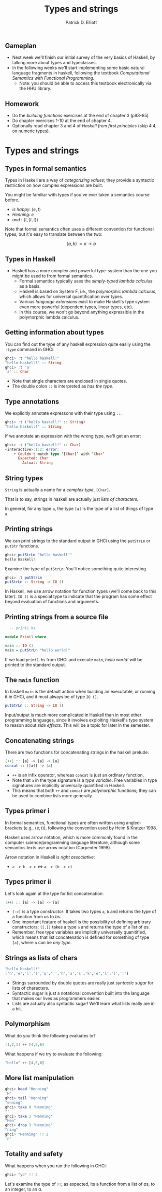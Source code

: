 #+title:  Types and strings
#+author: Patrick D. Elliott
#+LATEX_HEADER_EXTRA: \input{slides-boilerplate}
#+EXPORT_FILE_NAME: ../docs/types-and-strings
#+BEAMER_THEME: metropolis
#+BEAMER_COLOR_THEME: owl [snowy]
#+BEAMER_HEADER: \input{beamerplate.tex}
#+HTML_HEAD: <link rel="stylesheet" type="text/css" href="https://gongzhitaao.org/orgcss/org.css"/>
#+BEAMER_FONT_THEME: professionalfonts
#+LATEX_COMPILER: xelatex
#+OPTIONS: toc:nil H:2

** Gameplan

- Next week we'll finish our initial survey of the very basics of Haskell, by talking more about types and typeclasses.
- In the following  weeks we'll start implementing some basic natural language fragments in haskell, following the textbook /Computational Semantics with Functional Programming/.
  * Note: you should be able to access this textbook electronically via the HHU library.

** Homework

- Do the /building functions/ exercises at the end of chapter 3 (p83-85)
- Do chapter exercises 1-10 at the end of chapter 4.
- Optionally read chapter 3 and 4 of /Haskell from first principles/ (skip 4.4, on numeric types).
  

* Types and strings
  
** Types in formal semantics

Types in Haskell are a way of /categorizing values/; they provide a syntactic restriction on how complex expressions are built.

You might be familiar with types if you've ever taken a semantics course before.

- /is happy/: \(\langle e,t \rangle\)
- /Henning/: \(e\)
- /and/ : \(\langle t, \langle t, t\rangle\rangle\)
  
Note that formal semantics often uses a different convention for functional types, but it's easy to translate between the two:

\[\langle a,b \rangle := a \to b\]
  
** Types in Haskell 

- Haskell has a more complex and powerful type-system than the one you might be used to from formal semantics. 
  * Formal semantics typically uses the /simply-typed lambda calculus/ as a basis.
  * Haskell is based on System F, i.e., the /polymorphic lambda calculus/, which allows for universal quantification over types.
  * Various /language extensions/ exist to make Haskell's type system even more powerful (dependent types, linear types, etc).
  * In this course, we won't go beyond anything expressible in the polymorphic lambda calculus. 
    
** Getting information about types

You can find out the type of any haskell expression quite easily using the ~:type~ command in GHCi:

#+begin_src haskell
  ghci> :t "hello haskell!"
  "hello haskell!" :: String
  ghci> :t 'a'
  'a' :: Char
#+end_src

- Note that single characters are enclosed in single quotes.
- The double colon ~::~ is interpreted as /has the type/.
  
** Type annotations

We explicitly annotate expressons with their type using ~::~. 

#+begin_src haskell
  ghci> :t ("hello haskell!" :: String)
  "hello haskell!" :: String
#+end_src

If we annotate an expression with the wrong type, we'll get an error:

#+begin_src haskell
ghci> :t ("hello haskell!" :: Char)
<interactive>:1:2: error:
    • Couldn't match type ‘[Char]’ with ‘Char’
      Expected: Char
        Actual: String
#+end_src

** String types

~String~ is actually a name for a /complex type/, ~[Char]~.

That is to say, strings in haskell are actually just /lists of characters/.

In general, for any type ~a~, the type ~[a]~ is the type of a list of things of type ~a~.

** Printing strings

We can print strings to the standard output in GHCi using the ~putStrLn~ or ~putStr~ functions.

#+begin_src haskell
ghci> putStrLn "hello haskell!"
hello haskell!
#+end_src

Examine the type of ~putStrLn~. You'll notice something quite interesting.

#+begin_src haskell
ghci> :t putStrLn
putStrLn :: String -> IO ()
#+end_src

In Haskell, we use arrow notation for function types (we'll come back to this later). ~IO ()~ is a special type to indicate that the program has some effect beyond evaluation of functions and arguments.

** Printing strings from a source file

#+begin_src haskell
    -- print1.hs

  module Print1 where

  main :: IO ()
  main = putStrLn "hello world!"
#+end_src

If we load ~print1.hs~ from GHCi and execute ~main~, /hello world!/ will be printed to the standard output.

** The ~main~ function

In haskell ~main~ is the default action when building an executable, or running it in GHCi, and it must always be of type ~IO ()~.

#+begin_src haskell
putStrLn :: String -> IO ()
#+end_src

Input/output is much more complicated in Haskell than in most other programming languages, since it involves exploiting Haskell's type system to reason about /side effects/. This will be a topic for later in the semester.

** Concatenating strings

There are two functions for concatenating strings in the haskell prelude:

#+begin_src haskell
  (++) :: [a] -> [a] -> [a]
  concat :: [[a]] -> [a]
#+end_src

- ~++~ is an infix operator, whereas ~concat~ is just an ordinary function.
- Note that ~a~ in the type signature is a /type variable/. Free variables in type signatures are implicitly universally quantified in Haskell.
- This means that both ~++~ and ~concat~ are /polymorphic/ functions; they can be used to combine lists more generally.
  
** Types primer i 

In formal semantics, functional types are often written using angled-brackets (e.g., \(\langle e,t \rangle\)), following the convention used by Heim & Kratzer 1998.

Haskell uses arrow notation, which is more commonly found in the computer science/programming language literature, although some semantics texts use arrow notation (Carpenter 1998).

Arrow notation in Haskell is /right associative/:

- ~a -> b -> c~ \(\iff \) ~a -> (b -> c)~
  
** Types primer ii

Let's look again at the type for list concatenation:

#+begin_src haskell
  (++) :: [a] -> [a] -> [a]
#+end_src

- ~(->)~ is a type /constructor/. It takes two types ~a~, ~b~ and returns the type of a function from \(a\)s to \(b\)s.
- One important feature of haskell is the possibility of defining arbitrary constructors; ~([.])~ takes a type ~a~ and returns the type of a list of \(a\)s.
- Remember, free type variables are implicitly universally quanitified, which means that list concatenation is defined for something of type ~[a]~, where ~a~ can be /any type/.

** Strings as lists of chars  

#+begin_src haskell
  "hello haskell!"
  ['h','e','l','l','o',' ','h','a','s','k','e','l','l','!']
#+end_src

- Strings surrounded by double quotes are really just /syntactic sugar/ for lists of characters.
- Syntactic sugar is just a notational convention built into the language that makes our lives as programmers easier.
- Lists are actually also syntactic sugar! We'll learn what lists really are in a bit.
 
** Polymorphism

What do you think the following evaluates to?

#+begin_src haskell
[1,2,3] ++ [4,5,6]
#+end_src

What happens if we try to evaluate the following:

#+begin_src haskell
"hello" ++ [4,5,6]
#+end_src

** More list manipulation

#+begin_src haskell
  ghci> head "Henning"
  'H'
  ghci> tail "Henning"
  "enning"
  ghci> take 0 "Henning"
  ""
  ghci> take 3 "Henning"
  "Hen"
  ghci> drop 3 "Henning"
  "ning"
  ghci> "Henning" !! 2
  'n'
#+end_src

** Totality and safety

What happens when you run the following in GHCi:

#+begin_src haskell
ghci> "yo" !! 2
#+end_src

Let's examine the type of ~!!~; as expected, its a function from a list of \(a\)s, to an integer, to an \(a\).

#+begin_src haskell
(!!) :: [a] -> Int -> a
#+end_src

Note however, that this isn't a /total/ function; there are some lists and integers for which this function will be undefined.

Partial functions in haskell are considered /unsafe/, because the type system doesn't prevent us from providing an illicit value as an argument to the function.

** A note on safety

In Haskell, it's good practice to avoid unsafe functions wherever possible.

This is because the type-checker is an extremely powerful programming aid - if a program type-checks successfully, we can generally be reasonably sure that it will run without any errors and give back a sensible result.

This promise only holds just so long as we use /total/ functions. There is some neat type-level machinery in haskell to rewrite functions like ~(!!)~ as total functions which we'll learn about later in the semester!

** Building lists with ~cons~

The final list manipulation function we'll look at is an important one: ~cons~.

#+begin_src haskell
  ghci> 'h' : []
  [h]
  ghci> 'h' : "enning"
  "henning"
#+end_src

In haskell, lists are built up by successive application of ~cons~:

#+begin_src haskell
  'h' : ('e' : ('n' : ('n' : ('i' : ('n' : ('g' : []))))))
#+end_src

Since ~:~ is right associative we can drop the parentheses.

Lists in haskell are therefore /singly-linked lists of characters/.

** Singly-linked lists

#+begin_export latex
\begin{center}
\begin{forest}
  \texttt
  [{:}
    [{j}]
    [{:}
      [{o}]
      [{:}
        [{s}]
        [{:}
          [{i}]
          [{:}
            [{e}]
            [{[]}]
            ]
          ]
        ]
    ]
    ]
  \end{forest}
  \end{center}
#+end_export

** An aside on performance

- For most industrial applications, singly-linked lists of chars would be a terrible choice.
- On the other hand, this means that strings "come for free" on the basis of chars and extremely general list manipulation functions. 
- For anything we do in this class, performance won't be an issue. For serious work with strings, the standard is the Haskell ~text~ library.

* Prolegomenon to types

** The simply-typed lambda calculus

- Types are syntactic categories used to restrict what counts as a valid expression.
- Basic ingredients:
  * A set of primitive types.
  * A recursive rule for constructing complex (i.e., functional) types.
  * Rules for computing the type of a complex expression from the types of its parts.
    
** Primitive types

- Let's keep things simple, and start with just two primitive types:

\[\mathbf{Typ} := \{\mathtt{Int},\mathtt{Bool}\}\]

- We'll assume that integers are possible values and have the type ~Int~:
  
\[73 :: \mathtt{Int}\]

- We'll also assume two primitive values with the type ~Bool~:

\[\mathbf{true} :: \mathtt{Bool}, \mathbf{false} :: \mathtt{Bool}\]

** Functional types

We'll now state a recursive rule for complex (functional) types, using the Haskell convention for types.

- If \(\mathtt{a} \in \mathbf{Typ}\), then \(\mathtt{a}\) is a type. 
- If \(\mathtt{a}\) is a type, and \(\mathtt{b}\) is a type, then \(\mathtt{a \to  b}\) is a type.
- Nothing else is a type.

This means that we have many complex types like the following:

- \(\mathtt{(Bool \to Bool) \to Int}\)
- \(\mathtt{Int \to Int}\)
  
** Functions and their types

- We can assign some useful operations their types:

  \[(+) :: \mathtt{Int \to Int \to Int}\]
  \[(-) :: \mathtt{Int \to Int \to Int}\]
  \[\mathbf{factorial} :: \mathtt{Int \to Int}\]
  \[\mathbf{odd} :: \mathtt{Int \to Bool}\]
  \[\mathbf{even} :: \mathtt{Int \to Bool}\]
  \[\mathbf{and} :: \mathtt{Bool \to Bool \to Bool}\]

** Types of complex expressions  

*Functional applications*: Let \(\beta  :: \mathtt{a \to b}\), \(\alpha :: \mathtt{a}\) be an expression of the STLC. \(\beta(\alpha)\) is an expression of type \(\mathtt{b}\).

*Abstractions:* Let \(\beta :: \mathtt{b}\) be an expression of the STLC, and \(v\) a variable of type \(\mathtt{a}\). \(\lambda v . \beta \) is an expression of type \(\mathtt{a \to b}\).

** Exercise

Can you infer the types of the following expressions? Go step by step.

\[\mathbf{and}(\mathbf{odd}(4))(t)\]

\[\lambda x . \mathbf{odd}(\mathbf{factorial}(x))\]

\[\lambda f . f(\lambda x . (+)(x)(2))\]

** Type inference

Often, you can /infer/ the type of an expression without specifying the type of all of its sub-parts.

When you try to compile a haskell source file, or evaluate an expression in GHCi, the compiler will attempt to check that it is well-typed, by inferring the types of any expressions that don't have an explicit type provided.

Since haskell's type system is more expressive than we have here, the type-inference algorithm is quite complicated (the compiler is based on an algorithm called /Hindley-Milner/).

** Restrictions of a first-order type system

In a first order type-system, we can only state typed identity functions. What is the type of /the/ identity function?

\[\lambda x. x :: ?\]

** Restrictions of a first-order type system cont.

Consider the following functions:

\[\mathbf{not} :: \mathtt{Bool \to Bool}\]
\[\mathbf{not'} :: \lambda f . \lambda x . \mathbf{not}(f(x))\]
\[\mathbf{not''} :: \lambda r . \lambda x . \lambda y .  \mathbf{not}(r(x)(y))\]

- What are the types of *not'* and *not''*?
- Is there a way of expressing all three functions as a single-operation? If not, why not?
  
** Bonus: recursion

Remember the expression \(\omega\):

\[(\lambda x . x x) (\lambda x . x x)\]

- Try to give it a concrete type.
- This problem is related to the lack of Turing completeness of the STLC.
- On the other hand, because the STLC is relatively constrained it has some extremely nice logical properties:
  * The STLC is a sound and complete logic.
  * /Type-checking/ (checking whether an expression is well-typed), and /type inference/ are *decidable*.
    
* Types in haskell

** Types we've seen so far

Some of the primitive types we've seen so far:

- ~Int~
- ~Char~
- ~String~
- ~Bool~
  
** Data declarations

*Data decalarations* are declarations used for defining /types/.

We call the values that inhabit the type they are defined in *data constructors*.

** Sum types

The simplest kind of data declaration we see in Haskell is for a *sum type*. Consider the data declaration for ~Bool~:

#+begin_src haskell
  data Bool = False | True
#+end_src

The name immediately following the ~data~ keyword is the name of the type, which shows up in type signatures.

The /data constructors/ follow the equals sign; sum types are declared by separating the constructors with ~|~, which stands in for logical disjunction.

** Using GHCi

You can inspect the data declaration associated with a particular type by using the ~:i~ command in GHCi.

#+begin_src haskell
  ghci> :i Bool
  type Bool :: *
  data Bool = False | True
  -- ...
#+end_src

Depending on the version of ghc, this will also give you a bunch of extraneous information (the first line is the /kind signature/, and after the data decalaration we have information about /type classes/ - we'll learn about these later).

** Declaring your own datatypes

It's easy to declare your own sum types in haskell. Consider the following:

#+begin_src haskell
  data E = John | Mary | Bill | Sue
#+end_src

This declares a new type ~E~ whose inhabitants are all (and only) the values ~John~, ~Mary~, ~Bill~, ~Sue~.

** Pattern matching

We can define functions that take our new constructors as arguments by using /pattern matching/.

#+begin_src haskell
  isHappy :: E -> Bool
  isHappy Mary = True
  isHappy _ = False
#+end_src

Note that the underscore is interpreted as an /elsewhere/ condition.

What do you think the result of evaluating the following will be?

#+begin_src haskell
  not (isHappy John || isHappy Mary)
#+end_src

** Modelling composition: first steps

#+begin_export latex
\begin{center}
\begin{scriptsize}
\begin{forest}
  [{\texttt{False :: Bool}}
    [{\texttt{not :: Bool -> Bool}}]
    [{\texttt{True :: Bool}}
    [{\texttt{(False || True) :: Bool}}
    [{\texttt{(\backslash t -> False || t) :: Bool -> Bool}}
      [{\texttt{(||) :: Bool -> Bool -> Bool}}]
      [{\texttt{False :: Bool}}
        [{\texttt{isHappy :: E -> Bool}}]
        [{\texttt{John :: E}}]
      ]
    ]
      [{\texttt{True :: Bool}}
        [{\texttt{isHappy :: E -> Bool}}]
        [{\texttt{Mary :: E}}]
      ]
    ]
  ]]\end{forest}
  \end{scriptsize}
  \end{center}
#+end_export

** Higher-Order Abstract Syntax

Note: using Haskell's syntax to simulate aspects of the object-language syntax is known as /Higher-Order Abstract Syntax/.

We'll see more of this technique in the coming weeks.

** 
   :PROPERTIES:
   :BEAMER_opt: label=findings,standout
   :END:
 
   \(\mathscr{Fin}\)
   
# Local Variables:
# org-latex-src-block-backend: engraved
# End:


